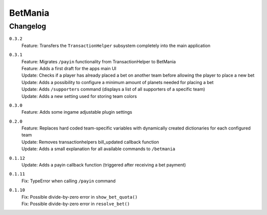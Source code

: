 ========
BetMania
========

Changelog
-----------

``0.3.2``
    | Feature: Transfers the ``TransactionHelper`` subsystem completely into the main application

``0.3.1``
    | Feature: Migrates ``/payin`` functionality from TransactionHelper to BetMania
    | Feature: Adds a first draft for the apps main UI
    | Update: Checks if a player has already placed a bet on another team before allowing the player to place a new bet
    | Update: Adds a possibility to configure a minimum amount of planets needed for placing a bet
    | Update: Adds ``/supporters`` command (displays a list of all supporters of a specific team)
    | Update: Adds a new setting used for storing team colors

``0.3.0``
    | Feature: Adds some ingame adjustable plugin settings

``0.2.0``
    | Feature: Replaces hard coded team-specific variables with dynamically created dictionaries for each configured team
    | Update: Removes transactionhelpers bill_updated callback function
    | Update: Adds a small explanation for all available commands to ``/betmania``

``0.1.12``
    | Update: Adds a payin callback function (triggered after receiving a bet payment)

``0.1.11``
    | Fix: TypeError when calling ``/payin`` command

``0.1.10``
    | Fix: Possible divide-by-zero error in ``show_bet_quota()``
    | Fix: Possible divide-by-zero error in ``resolve_bet()``
